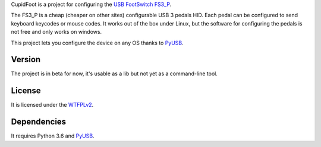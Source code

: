 CupidFoot is a project for configuring the `USB FootSwitch FS3_P <http://pcsensor.com/usb-foot-control-keyboard-mouse-button-three-switch-pedal-fs3_p-p180.html>`_.

The FS3_P is a cheap (cheaper on other sites) configurable USB 3 pedals HID. Each pedal can be configured to send keyboard keycodes or mouse codes.
It works out of the box under Linux, but the software for configuring the pedals is not free and only works on windows.

This project lets you configure the device on any OS thanks to `PyUSB <https://github.com/pyusb/pyusb>`_.

Version
-------
The project is in beta for now, it's usable as a lib but not yet as a command-line tool.

License
-------
It is licensed under the `WTFPLv2 <http://wtfpl.net>`_.

Dependencies
------------
It requires Python 3.6 and `PyUSB <https://github.com/pyusb/pyusb>`_.
